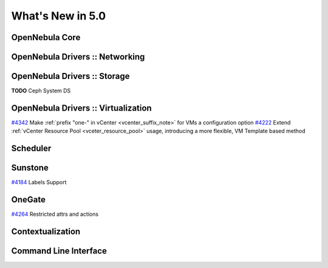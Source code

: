 .. _whats_new:

==================
What's New in 5.0
==================


OpenNebula Core
---------------


OpenNebula Drivers :: Networking
--------------------------------------------------------------------------------


OpenNebula Drivers :: Storage
--------------------------------------------------------------------------------
**TODO** Ceph System DS

OpenNebula Drivers :: Virtualization
--------------------------------------------------------------------------------

`#4342 <http://dev.opennebula.org/issues/4342>`__ Make :ref:`prefix "one-" in vCenter <vcenter_suffix_note>` for VMs a configuration option
`#4222 <http://dev.opennebula.org/issues/4222>`_ Extend :ref:`vCenter Resource Pool <vceter_resource_pool>` usage, introducing a more flexible, VM Template based method

Scheduler
--------------------------------------------------------------------------------


Sunstone
--------------------------------------------------------------------------------

`#4184 <http://dev.opennebula.org/issues/4184>`_ Labels Support

OneGate
--------------------------------------------------------------------------------

`#4264 <http://dev.opennebula.org/issues/4264>`_ Restricted attrs and actions

Contextualization
-------------------------------------

Command Line Interface
--------------------------------------------------------------------------------



